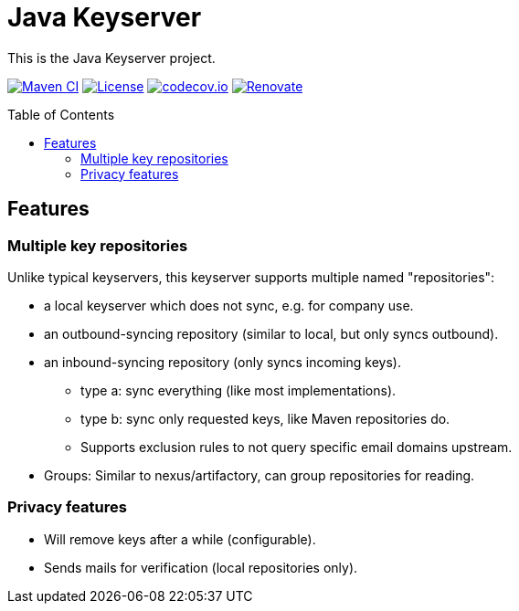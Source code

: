 = Java Keyserver
:toc: macro

This is the Java Keyserver project.

image:https://github.com/bmarwell/java-keyserver/actions/workflows/ci.yml/badge.svg[Maven CI,link=https://github.com/bmarwell/java-keyserver/actions/workflows/ci.yml]
image:https://img.shields.io/badge/License-Apache_2.0-blue.svg[License,link=https://opensource.org/licenses/Apache-2.0]
image:https://codecov.io/gh/bmarwell/java-keyserver/graph/badge.svg?token=YE6G1L652A[codecov.io,link=https://codecov.io/gh/bmarwell/java-keyserver]
image:https://img.shields.io/badge/renovate-enabled-brightgreen.svg[Renovate,link=https://renovatebot.com]


toc::[]

== Features

=== Multiple key repositories

Unlike typical keyservers, this keyserver supports multiple named "repositories":

* a local keyserver which does not sync, e.g. for company use.
* an outbound-syncing repository (similar to local, but only syncs outbound).
* an inbound-syncing repository (only syncs incoming keys).
  ** type a: sync everything (like most implementations).
  ** type b: sync only requested keys, like Maven repositories do.
  ** Supports exclusion rules to not query specific email domains upstream.
* Groups: Similar to nexus/artifactory, can group repositories for reading.

=== Privacy features

* Will remove keys after a while (configurable).
* Sends mails for verification (local repositories only).
